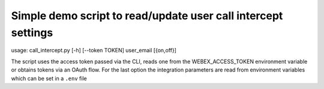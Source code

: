 Simple demo script to read/update user call intercept settings
---------

usage: call_intercept.py [-h] [--token TOKEN] user_email [{on,off}]

The script uses the access token passed via the CLI, reads one from the WEBEX_ACCESS_TOKEN environment variable or
obtains tokens via an OAuth flow. For the last option the integration parameters are read from environment variables which can be set in a ``.env`` file


